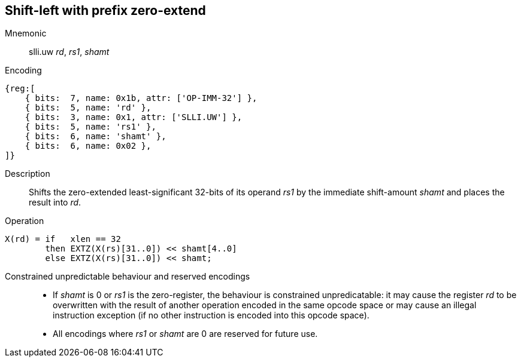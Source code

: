 == Shift-left with prefix zero-extend

Mnemonic::
slli.uw _rd_, _rs1_, _shamt_

Encoding::
[wavedrom]
....
{reg:[
    { bits:  7, name: 0x1b, attr: ['OP-IMM-32'] },
    { bits:  5, name: 'rd' },
    { bits:  3, name: 0x1, attr: ['SLLI.UW'] },
    { bits:  5, name: 'rs1' },
    { bits:  6, name: 'shamt' },
    { bits:  6, name: 0x02 },
]}
....

Description::
Shifts the zero-extended least-significant 32-bits of its operand
_rs1_ by the immediate shift-amount _shamt_ and places the result into
_rd_.

Operation::
[source,sail]
--
X(rd) = if   xlen == 32
        then EXTZ(X(rs)[31..0]) << shamt[4..0]
	else EXTZ(X(rs)[31..0]) << shamt;
--

Constrained unpredictable behaviour and reserved encodings::
 * If _shamt_ is 0 or _rs1_ is the zero-register, the behaviour is
   constrained unpredicatable: it may cause the register _rd_ to be
   overwritten with the result of another operation encoded in the
   same opcode space or may cause an illegal instruction exception (if
   no other instruction is encoded into this opcode space).
 * All encodings where _rs1_ or _shamt_ are 0 are reserved for future
   use.


